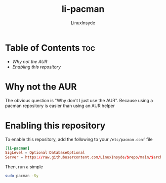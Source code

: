 #+TITLE: li-pacman
#+AUTHOR: LinuxInsyde
#+EMAIL: linuxinsyde@outlook.com

* Table of Contents :toc:
+ [[Why not the AUR]]
+ [[Enabling this repository]]

* Why not the AUR
The obvious question is "Why don't I just use the AUR". Because using a pacman
repository is easier than using an AUR helper

* Enabling this repository
To enable this repository, add the following to your =/etc/pacman.conf= file

#+BEGIN_SRC conf
[li-pacman]
SigLevel = Optional DatabaseOptional
Server = https://raw.githubusercontent.com/LinuxInsyde/$repo/main/$arch
#+END_SRC

Then, run a simple
#+BEGIN_SRC bash
sudo pacman -Sy
#+END_SRC
